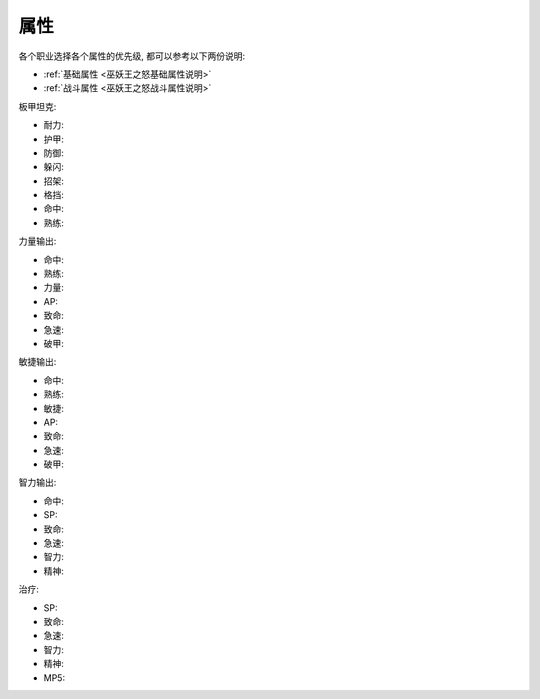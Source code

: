 属性
------------------------------------------------------------------------------
各个职业选择各个属性的优先级, 都可以参考以下两份说明:

- :ref:`基础属性 <巫妖王之怒基础属性说明>`
- :ref:`战斗属性 <巫妖王之怒战斗属性说明>`

板甲坦克:

- 耐力:
- 护甲:
- 防御:
- 躲闪:
- 招架:
- 格挡:
- 命中:
- 熟练:

力量输出:

- 命中:
- 熟练:
- 力量:
- AP:
- 致命:
- 急速:
- 破甲:

敏捷输出:

- 命中:
- 熟练:
- 敏捷:
- AP:
- 致命:
- 急速:
- 破甲:

智力输出:

- 命中:
- SP:
- 致命:
- 急速:
- 智力:
- 精神:

治疗:

- SP:
- 致命:
- 急速:
- 智力:
- 精神:
- MP5:
